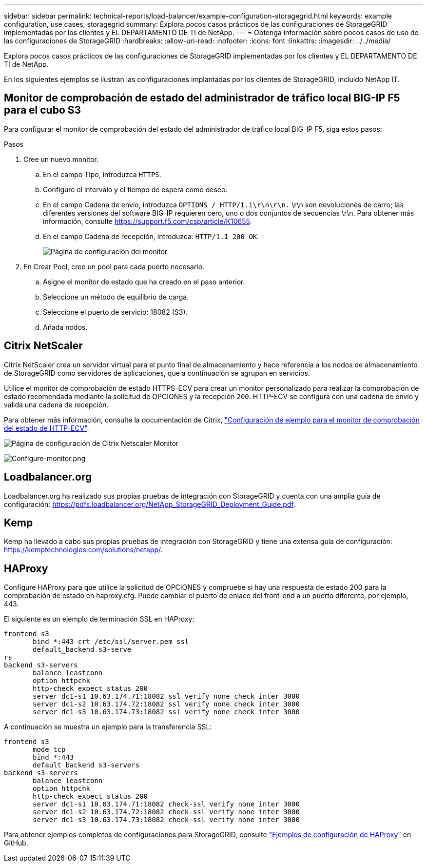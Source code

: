 ---
sidebar: sidebar 
permalink: technical-reports/load-balancer/example-configuration-storagegrid.html 
keywords: example configuration, use cases, storagegrid 
summary: Explora pocos casos prácticos de las configuraciones de StorageGRID implementadas por los clientes y EL DEPARTAMENTO DE TI de NetApp. 
---
= Obtenga información sobre pocos casos de uso de las configuraciones de StorageGRID
:hardbreaks:
:allow-uri-read: 
:nofooter: 
:icons: font
:linkattrs: 
:imagesdir: ../../media/


[role="lead"]
Explora pocos casos prácticos de las configuraciones de StorageGRID implementadas por los clientes y EL DEPARTAMENTO DE TI de NetApp.

En los siguientes ejemplos se ilustran las configuraciones implantadas por los clientes de StorageGRID, incluido NetApp IT.



== Monitor de comprobación de estado del administrador de tráfico local BIG-IP F5 para el cubo S3

Para configurar el monitor de comprobación del estado del administrador de tráfico local BIG-IP F5, siga estos pasos:

.Pasos
. Cree un nuevo monitor.
+
.. En el campo Tipo, introduzca `HTTPS`.
.. Configure el intervalo y el tiempo de espera como desee.
.. En el campo Cadena de envío, introduzca `OPTIONS / HTTP/1.1\r\n\r\n.` \r\n son devoluciones de carro; las diferentes versiones del software BIG-IP requieren cero, uno o dos conjuntos de secuencias \r\n. Para obtener más información, consulte https://support.f5.com/csp/article/K10655[].
.. En el campo Cadena de recepción, introduzca: `HTTP/1.1 200 OK`.
+
image:load-balancer/load-balancer-monitor-configuration-page.png["Página de configuración del monitor"]



. En Crear Pool, cree un pool para cada puerto necesario.
+
.. Asigne el monitor de estado que ha creado en el paso anterior.
.. Seleccione un método de equilibrio de carga.
.. Seleccione el puerto de servicio: 18082 (S3).
.. Añada nodos.






== Citrix NetScaler

Citrix NetScaler crea un servidor virtual para el punto final de almacenamiento y hace referencia a los nodos de almacenamiento de StorageGRID como servidores de aplicaciones, que a continuación se agrupan en servicios.

Utilice el monitor de comprobación de estado HTTPS-ECV para crear un monitor personalizado para realizar la comprobación de estado recomendada mediante la solicitud de OPCIONES y la recepción `200`. HTTP-ECV se configura con una cadena de envío y valida una cadena de recepción.

Para obtener más información, consulte la documentación de Citrix, https://docs.citrix.com/en-us/citrix-adc/current-release/load-balancing/load-balancing-builtin-monitors/monitor-ssl-services.html#sample-configuration-for-https-ecv-health-check-monitor["Configuración de ejemplo para el monitor de comprobación del estado de HTTP-ECV"^].

image:load-balancer/load-balancer-citrix-netscaler-configuration-page.png["Página de configuración de Citrix Netscaler Monitor"]

image:load-balancer/load-balancer-configure-monitor.png["Configure-monitor.png"]



== Loadbalancer.org

Loadbalancer.org ha realizado sus propias pruebas de integración con StorageGRID y cuenta con una amplia guía de configuración: https://pdfs.loadbalancer.org/NetApp_StorageGRID_Deployment_Guide.pdf[].



== Kemp

Kemp ha llevado a cabo sus propias pruebas de integración con StorageGRID y tiene una extensa guía de configuración: https://kemptechnologies.com/solutions/netapp/[].



== HAProxy

Configure HAProxy para que utilice la solicitud de OPCIONES y compruebe si hay una respuesta de estado 200 para la comprobación de estado en haproxy.cfg. Puede cambiar el puerto de enlace del front-end a un puerto diferente, por ejemplo, 443.

El siguiente es un ejemplo de terminación SSL en HAProxy:

[listing]
----
frontend s3
       bind *:443 crt /etc/ssl/server.pem ssl
       default_backend s3-serve
rs
backend s3-servers
       balance leastconn
       option httpchk
       http-check expect status 200
       server dc1-s1 10.63.174.71:18082 ssl verify none check inter 3000
       server dc1-s2 10.63.174.72:18082 ssl verify none check inter 3000
       server dc1-s3 10.63.174.73:18082 ssl verify none check inter 3000
----
A continuación se muestra un ejemplo para la transferencia SSL:

[listing]
----
frontend s3
       mode tcp
       bind *:443
       default_backend s3-servers
backend s3-servers
       balance leastconn
       option httpchk
       http-check expect status 200
       server dc1-s1 10.63.174.71:18082 check-ssl verify none inter 3000
       server dc1-s2 10.63.174.72:18082 check-ssl verify none inter 3000
       server dc1-s3 10.63.174.73:18082 check-ssl verify none inter 3000
----
Para obtener ejemplos completos de configuraciones para StorageGRID, consulte https://github.com/NetApp-StorageGRID/HAProxy-Configuration["Ejemplos de configuración de HAProxy"^] en GitHub.
